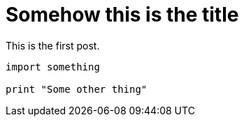 = Somehow this is the title

This is the first post.

[source,python]
----
import something
    
print "Some other thing"
----